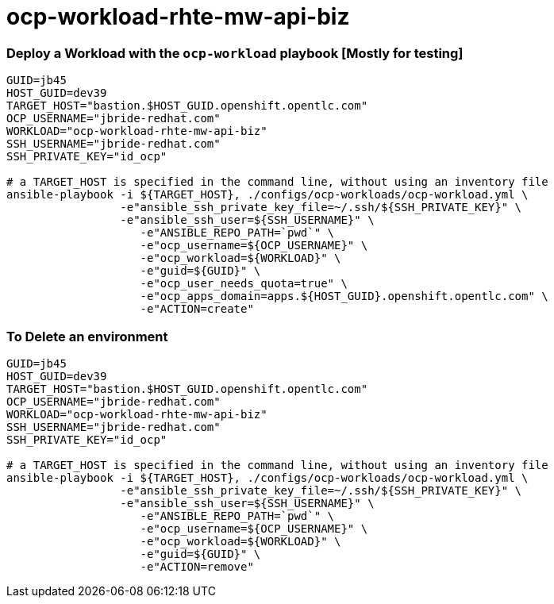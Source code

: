 = ocp-workload-rhte-mw-api-biz


=== Deploy a Workload with the `ocp-workload` playbook [Mostly for testing]
----
GUID=jb45
HOST_GUID=dev39
TARGET_HOST="bastion.$HOST_GUID.openshift.opentlc.com"
OCP_USERNAME="jbride-redhat.com"
WORKLOAD="ocp-workload-rhte-mw-api-biz"
SSH_USERNAME="jbride-redhat.com"
SSH_PRIVATE_KEY="id_ocp"

# a TARGET_HOST is specified in the command line, without using an inventory file
ansible-playbook -i ${TARGET_HOST}, ./configs/ocp-workloads/ocp-workload.yml \
                 -e"ansible_ssh_private_key_file=~/.ssh/${SSH_PRIVATE_KEY}" \
                 -e"ansible_ssh_user=${SSH_USERNAME}" \
                    -e"ANSIBLE_REPO_PATH=`pwd`" \
                    -e"ocp_username=${OCP_USERNAME}" \
                    -e"ocp_workload=${WORKLOAD}" \
                    -e"guid=${GUID}" \
                    -e"ocp_user_needs_quota=true" \
                    -e"ocp_apps_domain=apps.${HOST_GUID}.openshift.opentlc.com" \
                    -e"ACTION=create"

----

=== To Delete an environment
----
GUID=jb45
HOST_GUID=dev39
TARGET_HOST="bastion.$HOST_GUID.openshift.opentlc.com"
OCP_USERNAME="jbride-redhat.com"
WORKLOAD="ocp-workload-rhte-mw-api-biz"
SSH_USERNAME="jbride-redhat.com"
SSH_PRIVATE_KEY="id_ocp"

# a TARGET_HOST is specified in the command line, without using an inventory file
ansible-playbook -i ${TARGET_HOST}, ./configs/ocp-workloads/ocp-workload.yml \
                 -e"ansible_ssh_private_key_file=~/.ssh/${SSH_PRIVATE_KEY}" \
                 -e"ansible_ssh_user=${SSH_USERNAME}" \
                    -e"ANSIBLE_REPO_PATH=`pwd`" \
                    -e"ocp_username=${OCP_USERNAME}" \
                    -e"ocp_workload=${WORKLOAD}" \
                    -e"guid=${GUID}" \
                    -e"ACTION=remove"
----
